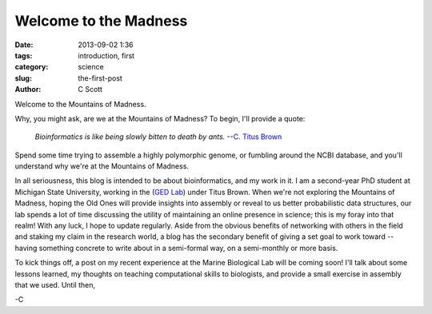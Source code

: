 Welcome to the Madness
######################

:date: 2013-09-02 1:36
:tags: introduction, first
:category: science
:slug: the-first-post
:author: C Scott

Welcome to the Mountains of Madness.

Why, you might ask, are we at the Mountains of Madness?
To begin, I'll provide a quote:

    *Bioinformatics is like being slowly bitten to death by ants.* --`C. Titus Brown <http://ivory.idyll.org/blog>`_

Spend some time trying to assemble a highly polymorphic genome, or fumbling around
the NCBI database, and you'll understand why we're at the Mountains of Madness.

In all seriousness, this blog is intended to be about bioinformatics, and my work
in it. I am a second-year PhD student at Michigan State University, working in the (`GED Lab <http://ged.msu.edu>`_) under Titus Brown. 
When we're not exploring the Mountains of Madness, hoping the Old Ones will provide insights
into assembly or reveal to us better probabilistic data structures, our lab spends a
lot of time discussing the utility of maintaining an online presence in science; this is
my foray into that realm! With any luck, I hope to update regularly. Aside from the obvious
benefits of networking with others in the field and staking my claim in the research world,
a blog has the secondary benefit of giving a set goal to work toward -- having something
concrete to write about in a semi-formal way, on a semi-monthly or more basis.

To kick things off, a post on my recent experience at the Marine Biological Lab will be coming soon!
I'll talk about some lessons learned, my thoughts on teaching computational skills to biologists,
and provide a small exercise in assembly that we used. Until then,

-C
